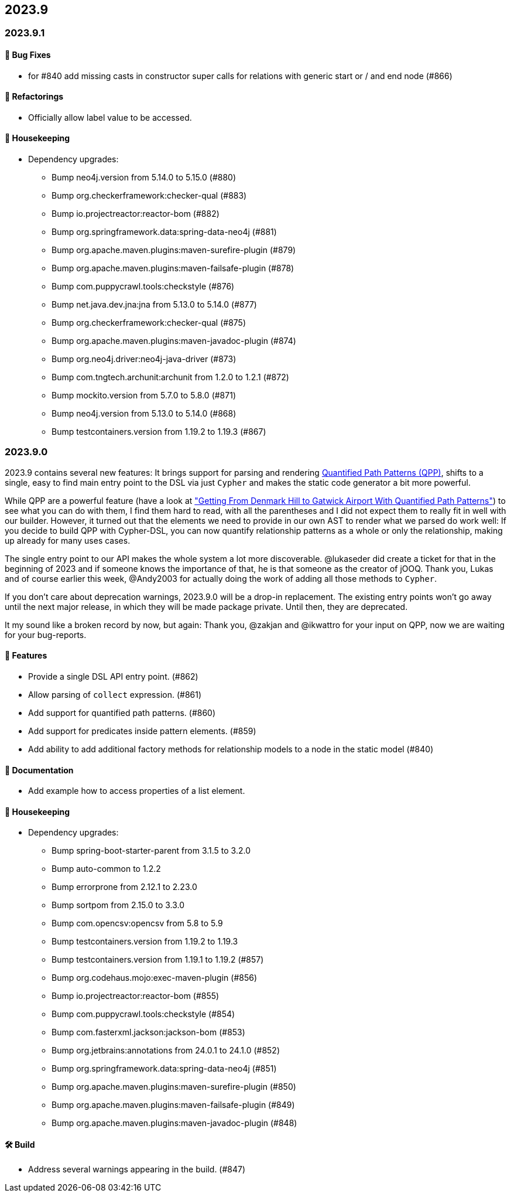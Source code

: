 == 2023.9

=== 2023.9.1

==== 🐛 Bug Fixes

* for #840 add missing casts in constructor super calls for relations with generic start or / and end node (#866)

==== 🔄️ Refactorings

* Officially allow label value to be accessed.

==== 🧹 Housekeeping

* Dependency upgrades:
** Bump neo4j.version from 5.14.0 to 5.15.0 (#880)
** Bump org.checkerframework:checker-qual (#883)
** Bump io.projectreactor:reactor-bom (#882)
** Bump org.springframework.data:spring-data-neo4j (#881)
** Bump org.apache.maven.plugins:maven-surefire-plugin (#879)
** Bump org.apache.maven.plugins:maven-failsafe-plugin (#878)
** Bump com.puppycrawl.tools:checkstyle (#876)
** Bump net.java.dev.jna:jna from 5.13.0 to 5.14.0 (#877)
** Bump org.checkerframework:checker-qual (#875)
** Bump org.apache.maven.plugins:maven-javadoc-plugin (#874)
** Bump org.neo4j.driver:neo4j-java-driver (#873)
** Bump com.tngtech.archunit:archunit from 1.2.0 to 1.2.1 (#872)
** Bump mockito.version from 5.7.0 to 5.8.0 (#871)
** Bump neo4j.version from 5.13.0 to 5.14.0 (#868)
** Bump testcontainers.version from 1.19.2 to 1.19.3 (#867)

=== 2023.9.0

2023.9 contains several new features: It brings support for parsing and rendering https://neo4j.com/docs/cypher-manual/current/patterns/concepts/#quantified-path-patterns[Quantified Path Patterns (QPP)], shifts to a single, easy to find main entry point to the DSL via just `Cypher` and makes the static code generator a bit more powerful.

While QPP are a powerful feature (have a look at https://medium.com/neo4j/getting-from-denmark-hill-to-gatwick-airport-with-quantified-path-patterns-bed38da27ca1["Getting From Denmark Hill to Gatwick Airport With Quantified Path Patterns"]) to see what you can do with them, I find them hard to read, with all the parentheses and I did not expect them to really fit in well with our builder. However, it turned out that the elements we need to provide in our own AST to render what we parsed do work well: If you decide to build QPP with Cypher-DSL, you can now quantify relationship patterns as a whole or only the relationship, making up already for many uses cases.

The single entry point to our API makes the whole system a lot more discoverable.
@lukaseder did create a ticket for that in the beginning of 2023 and if someone knows the importance of that, he is that someone as the creator of jOOQ.
Thank you, Lukas and of course earlier this week, @Andy2003 for actually doing the work of adding all those methods to `Cypher`.

If you don't care about deprecation warnings, 2023.9.0 will be a drop-in replacement.
The existing entry points won't go away until the next major release, in which they will be made package private.
Until then, they are deprecated.

It my sound like a broken record by now, but again: Thank you, @zakjan and @ikwattro for your input on QPP, now we are waiting for your bug-reports.

==== 🚀 Features

* Provide a single DSL API entry point. (#862)
* Allow parsing of `collect` expression. (#861)
* Add support for quantified path patterns. (#860)
* Add support for predicates inside pattern elements. (#859)
* Add ability to add additional factory methods for relationship models to a node in the static model (#840)

==== 📖 Documentation

* Add example how to access properties of a list element.

==== 🧹 Housekeeping

* Dependency upgrades:
** Bump spring-boot-starter-parent from 3.1.5 to 3.2.0
** Bump auto-common to 1.2.2
** Bump errorprone from 2.12.1 to 2.23.0
** Bump sortpom from 2.15.0 to 3.3.0
** Bump com.opencsv:opencsv from 5.8 to 5.9
** Bump testcontainers.version from 1.19.2 to 1.19.3
** Bump testcontainers.version from 1.19.1 to 1.19.2 (#857)
** Bump org.codehaus.mojo:exec-maven-plugin (#856)
** Bump io.projectreactor:reactor-bom (#855)
** Bump com.puppycrawl.tools:checkstyle (#854)
** Bump com.fasterxml.jackson:jackson-bom (#853)
** Bump org.jetbrains:annotations from 24.0.1 to 24.1.0 (#852)
** Bump org.springframework.data:spring-data-neo4j (#851)
** Bump org.apache.maven.plugins:maven-surefire-plugin (#850)
** Bump org.apache.maven.plugins:maven-failsafe-plugin (#849)
** Bump org.apache.maven.plugins:maven-javadoc-plugin (#848)

==== 🛠 Build

* Address several warnings appearing in the build. (#847)
